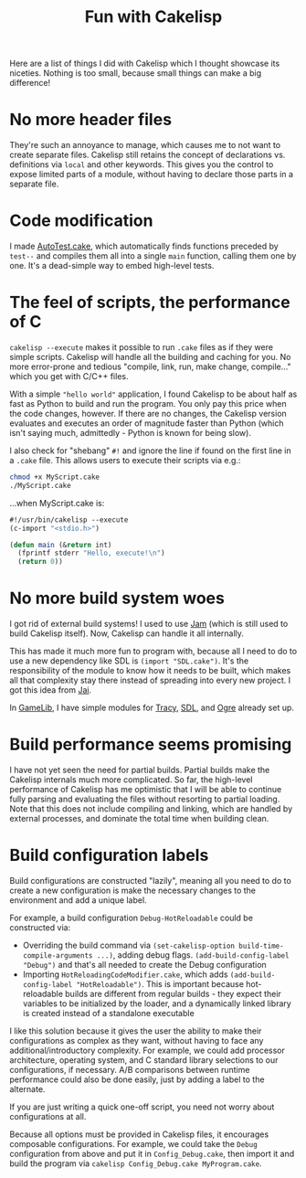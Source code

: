 #+title: Fun with Cakelisp

Here are a list of things I did with Cakelisp which I thought showcase its niceties. Nothing is too small, because small things can make a big difference!

* No more header files
They're such an annoyance to manage, which causes me to not want to create separate files. Cakelisp still retains the concept of declarations vs. definitions via ~local~ and other keywords. This gives you the control to expose limited parts of a module, without having to declare those parts in a separate file.
* Code modification
I made [[https://macoy.me/code/macoy/gamelib/src/branch/master/src/AutoTest.cake][AutoTest.cake]], which automatically finds functions preceded by ~test--~ and compiles them all into a single ~main~ function, calling them one by one. It's a dead-simple way to embed high-level tests.
* The feel of scripts, the performance of C
~cakelisp --execute~ makes it possible to run ~.cake~ files as if they were simple scripts. Cakelisp will handle all the building and caching for you. No more error-prone and tedious "compile, link, run, make change, compile..." which you get with C/C++ files.

With a simple ~"hello world"~ application, I found Cakelisp to be about half as fast as Python to build and run the program. You only pay this price when the code changes, however. If there are no changes, the Cakelisp version evaluates and executes an order of magnitude faster than Python (which isn't saying much, admittedly - Python is known for being slow).

I also check for "shebang" ~#!~ and ignore the line if found on the first line in a ~.cake~ file. This allows users to execute their scripts via e.g.:

#+BEGIN_SRC sh
chmod +x MyScript.cake
./MyScript.cake
#+END_SRC

...when MyScript.cake is:

#+BEGIN_SRC lisp
  #!/usr/bin/cakelisp --execute
  (c-import "<stdio.h>")

  (defun main (&return int)
    (fprintf stderr "Hello, execute!\n")
    (return 0))
#+END_SRC
* No more build system woes
I got rid of external build systems! I used to use [[https://swarm.workshop.perforce.com/view/guest/perforce_software/jam/src/Jam.html][Jam]] (which is still used to build Cakelisp itself). Now, Cakelisp can handle it all internally.

This has made it much more fun to program with, because all I need to do to use a new dependency like SDL is ~(import "SDL.cake")~. It's the responsibility of the module to know how it needs to be built, which makes all that complexity stay there instead of spreading into every new project. I got this idea from [[https://www.youtube.com/watch?v=3TwEaRZ4H3w][Jai]].

In [[https://macoy.me/code/macoy/gamelib][GameLib]], I have simple modules for [[https://github.com/wolfpld/tracy][Tracy]], [[https://www.libsdl.org/][SDL]], and [[https://www.ogre3d.org/][Ogre]] already set up.
* Build performance seems promising
I have not yet seen the need for partial builds. Partial builds make the Cakelisp internals much more complicated. So far, the high-level performance of Cakelisp has me optimistic that I will be able to continue fully parsing and evaluating the files without resorting to partial loading. Note that this does not include compiling and linking, which are handled by external processes, and dominate the total time when building clean.
* Build configuration labels
Build configurations are constructed "lazily", meaning all you need to do to create a new configuration is make the necessary changes to the environment and add a unique label.

For example, a build configuration ~Debug-HotReloadable~ could be constructed via:
- Overriding the build command via ~(set-cakelisp-option build-time-compile-arguments ...)~, adding debug flags. ~(add-build-config-label "Debug")~ and that's all needed to create the Debug configuration
- Importing ~HotReloadingCodeModifier.cake~, which adds ~(add-build-config-label "HotReloadable")~. This is important because hot-reloadable builds are different from regular builds - they expect their variables to be initialized by the loader, and a dynamically linked library is created instead of a standalone executable

I like this solution because it gives the user the ability to make their configurations as complex as they want, without having to face any additional/introductory complexity. For example, we could add processor architecture, operating system, and C standard library selections to our configurations, if necessary. A/B comparisons between runtime performance could also be done easily, just by adding a label to the alternate.

If you are just writing a quick one-off script, you need not worry about configurations at all.

Because all options must be provided in Cakelisp files, it encourages composable configurations. For example, we could take the ~Debug~ configuration from above and put it in ~Config_Debug.cake~, then import it and build the program via ~cakelisp Config_Debug.cake MyProgram.cake~.
